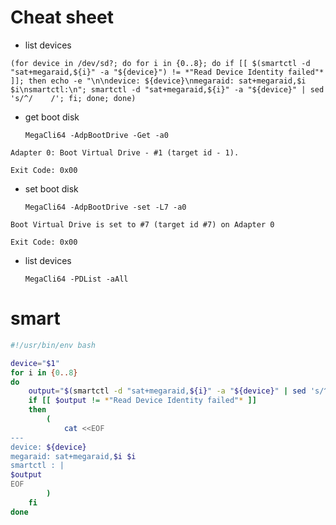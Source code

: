 * Cheat sheet

- list devices
: (for device in /dev/sd?; do for i in {0..8}; do if [[ $(smartctl -d "sat+megaraid,${i}" -a "${device}") != *"Read Device Identity failed"* ]]; then echo -e "\n\ndevice: ${device}\nmegaraid: sat+megaraid,$i $i\nsmartctl:\n"; smartctl -d "sat+megaraid,${i}" -a "${device}" | sed 's/^/    /'; fi; done; done)

- get boot disk
  : MegaCli64 -AdpBootDrive -Get -a0

#+begin_example
  Adapter 0: Boot Virtual Drive - #1 (target id - 1).

  Exit Code: 0x00
#+end_example

- set boot disk
  : MegaCli64 -AdpBootDrive -set -L7 -a0

#+begin_example
  Boot Virtual Drive is set to #7 (target id #7) on Adapter 0

  Exit Code: 0x00
#+end_example

- list devices
  : MegaCli64 -PDList -aAll

* smart

#+begin_src bash
  #!/usr/bin/env bash

  device="$1"
  for i in {0..8}
  do
      output="$(smartctl -d "sat+megaraid,${i}" -a "${device}" | sed 's/^/    /')"
      if [[ $output != *"Read Device Identity failed"* ]]
      then
          (
              cat <<EOF
  ---
  device: ${device}
  megaraid: sat+megaraid,$i $i
  smartctl : |
  $output
  EOF
          ) 
      fi
  done
#+end_src
